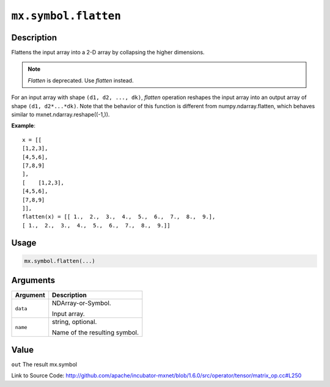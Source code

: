 

``mx.symbol.flatten``
==========================================

Description
----------------------

Flattens the input array into a 2-D array by collapsing the higher dimensions.

.. note:: `Flatten` is deprecated. Use `flatten` instead.
For an input array with shape ``(d1, d2, ..., dk)``, `flatten` operation reshapes
the input array into an output array of shape ``(d1, d2*...*dk)``.
Note that the behavior of this function is different from numpy.ndarray.flatten,
which behaves similar to mxnet.ndarray.reshape((-1,)).


**Example**::

	 x = [[
	 [1,2,3],
	 [4,5,6],
	 [7,8,9]
	 ],
	 [    [1,2,3],
	 [4,5,6],
	 [7,8,9]
	 ]],
	 flatten(x) = [[ 1.,  2.,  3.,  4.,  5.,  6.,  7.,  8.,  9.],
	 [ 1.,  2.,  3.,  4.,  5.,  6.,  7.,  8.,  9.]]
	 
Usage
----------

.. code:: r

	mx.symbol.flatten(...)

Arguments
------------------

+----------------------------------------+------------------------------------------------------------+
| Argument                               | Description                                                |
+========================================+============================================================+
| ``data``                               | NDArray-or-Symbol.                                         |
|                                        |                                                            |
|                                        | Input array.                                               |
+----------------------------------------+------------------------------------------------------------+
| ``name``                               | string, optional.                                          |
|                                        |                                                            |
|                                        | Name of the resulting symbol.                              |
+----------------------------------------+------------------------------------------------------------+

Value
----------

``out`` The result mx.symbol


Link to Source Code: http://github.com/apache/incubator-mxnet/blob/1.6.0/src/operator/tensor/matrix_op.cc#L250

